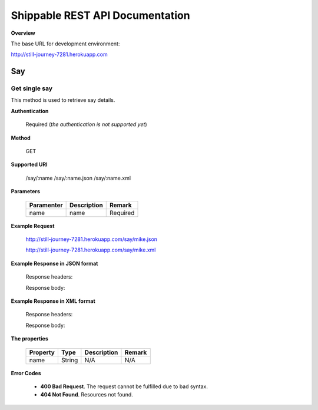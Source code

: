 .. _shippable-rest-api-page:

*********************************
Shippable REST API Documentation
*********************************

**Overview**

The base URL for development environment:

http://still-journey-7281.herokuapp.com

Say
===

==============
Get single say
==============

This method is used to retrieve say details.

**Authentication**

  Required (*the authentication is not supported yet*)

**Method**

  GET

**Supported URI**

  /say/:name
  /say/:name.json
  /say/:name.xml

**Parameters**

  ============= ======================= ==============
  Paramenter    Description             Remark
  ============= ======================= ==============
  name          name                    Required
  ============= ======================= ==============

**Example Request**

  http://still-journey-7281.herokuapp.com/say/mike.json

  http://still-journey-7281.herokuapp.com/say/mike.xml

**Example Response in JSON format**

  Response headers:

  .. code-block:: javascript
      :emphasize-lines: 3,5

      Content-Type: application/json; charset=utf-8

      Date: Thu, 21 Feb 2013 19:10:15 GMT

      X-Powered-By: Express

      Content-Length: 20

      Connection: keep-alive

  Response body:

  .. code-block:: javascript
      :emphasize-lines: 3,5

      {
        "name": "mike"
      }

**Example Response in XML format**

  Response headers:

  .. code-block:: javascript
      :emphasize-lines: 3,5

      Content-Type: application/xml

      Date: Thu, 21 Feb 2013 19:18:03 GMT

      X-Powered-By: Express

      Content-Length: 45

      Connection: keep-alive

  Response body:

  .. code-block:: javascript
      :emphasize-lines: 3,5

      <response>
        <name>mike</name>
      </response>

**The properties**

  ============= ======= ========================  =============================
  Property      Type    Description                   Remark
  ============= ======= ========================  =============================
  name          String  N/A                       N/A
  ============= ======= ========================  =============================

**Error Codes**

  * **400 Bad Request**. The request cannot be fulfilled due to bad syntax.
  * **404 Not Found**. Resources not found.